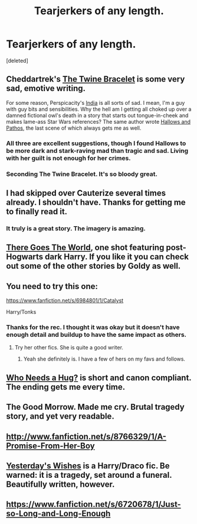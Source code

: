 #+TITLE: Tearjerkers of any length.

* Tearjerkers of any length.
:PROPERTIES:
:Score: 11
:DateUnix: 1408203985.0
:DateShort: 2014-Aug-16
:FlairText: Request
:END:
[deleted]


** Cheddartrek's [[https://www.fanfiction.net/s/8461800/1/The-Twine-Bracelet][The Twine Bracelet]] is some very sad, emotive writing.

For some reason, Perspicacity's [[https://www.fanfiction.net/s/4176058/1/India][India]] is all sorts of sad. I mean, I'm a guy with guy bits and sensibilities. Why the hell am I getting all choked up over a damned fictional owl's death in a story that starts out tongue-in-cheek and makes lame-ass Star Wars references? The same author wrote [[https://www.fanfiction.net/s/4889913/1/Hallows-and-Pathos][Hallows and Pathos]], the last scene of which always gets me as well.
:PROPERTIES:
:Author: truncation_error
:Score: 6
:DateUnix: 1408205742.0
:DateShort: 2014-Aug-16
:END:

*** All three are excellent suggestions, though I found Hallows to be more dark and stark-raving mad than tragic and sad. Living with her guilt is not enough for her crimes.
:PROPERTIES:
:Score: 3
:DateUnix: 1408207955.0
:DateShort: 2014-Aug-16
:END:


*** Seconding The Twine Bracelet. It's so bloody great.
:PROPERTIES:
:Author: DoubleFried
:Score: 2
:DateUnix: 1408213379.0
:DateShort: 2014-Aug-16
:END:


** I had skipped over Cauterize several times already. I shouldn't have. Thanks for getting me to finally read it.
:PROPERTIES:
:Author: schumi23
:Score: 6
:DateUnix: 1413318962.0
:DateShort: 2014-Oct-15
:END:

*** It truly is a great story. The imagery is amazing.
:PROPERTIES:
:Score: 3
:DateUnix: 1413319633.0
:DateShort: 2014-Oct-15
:END:


** [[http://fanfiction.portkey.org/story/3858][There Goes The World]], one shot featuring post-Hogwarts dark Harry. If you like it you can check out some of the other stories by Goldy as well.
:PROPERTIES:
:Author: play_the_puck
:Score: 2
:DateUnix: 1408228891.0
:DateShort: 2014-Aug-17
:END:


** You need to try this one:

[[https://www.fanfiction.net/s/6984801/1/Catalyst]]

Harry/Tonks
:PROPERTIES:
:Author: pinkerton_jones
:Score: 2
:DateUnix: 1408422164.0
:DateShort: 2014-Aug-19
:END:

*** Thanks for the rec. I thought it was okay but it doesn't have enough detail and buildup to have the same impact as others.
:PROPERTIES:
:Score: 1
:DateUnix: 1408426012.0
:DateShort: 2014-Aug-19
:END:

**** Try her other fics. She is quite a good writer.
:PROPERTIES:
:Author: pinkerton_jones
:Score: 1
:DateUnix: 1408447634.0
:DateShort: 2014-Aug-19
:END:

***** Yeah she definitely is. I have a few of hers on my favs and follows.
:PROPERTIES:
:Score: 1
:DateUnix: 1408477509.0
:DateShort: 2014-Aug-20
:END:


** [[https://www.fanfiction.net/s/5600794/1/Who-Needs-a-Hug][Who Needs a Hug?]] is short and canon compliant. The ending gets me every time.
:PROPERTIES:
:Author: Mu-Nition
:Score: 1
:DateUnix: 1408212673.0
:DateShort: 2014-Aug-16
:END:


** The Good Morrow. Made me cry. Brutal tragedy story, and yet very readable.
:PROPERTIES:
:Author: Shaman666
:Score: 1
:DateUnix: 1408229801.0
:DateShort: 2014-Aug-17
:END:


** [[http://www.fanfiction.net/s/8766329/1/A-Promise-From-Her-Boy]]
:PROPERTIES:
:Score: 1
:DateUnix: 1408254610.0
:DateShort: 2014-Aug-17
:END:


** [[https://www.fanfiction.net/s/10517316/1/][Yesterday's Wishes]] is a Harry/Draco fic. Be warned: it is a tragedy, set around a funeral. Beautifully written, however.
:PROPERTIES:
:Author: LittleMissPeachy6
:Score: 1
:DateUnix: 1408256701.0
:DateShort: 2014-Aug-17
:END:


** [[https://www.fanfiction.net/s/6720678/1/Just-so-Long-and-Long-Enough]]
:PROPERTIES:
:Author: techbeck
:Score: 1
:DateUnix: 1408848934.0
:DateShort: 2014-Aug-24
:END:
